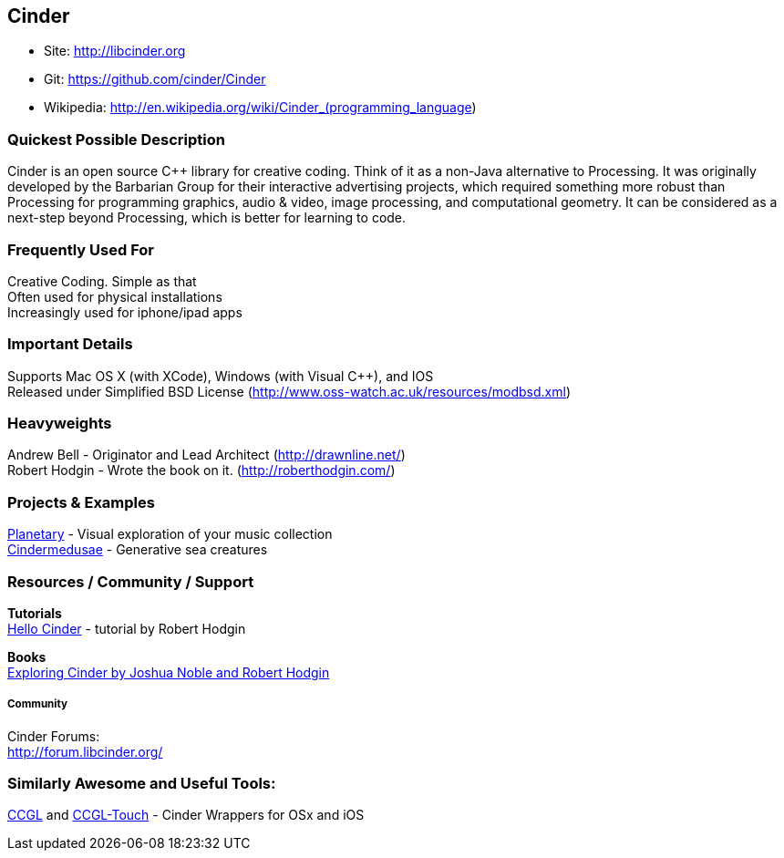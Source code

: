 [[Cinder]]
== Cinder
   
* Site: http://libcinder.org
* Git: https://github.com/cinder/Cinder
* Wikipedia: http://en.wikipedia.org/wiki/Cinder_(programming_language)
   

=== Quickest Possible Description
Cinder is an open source C++ library for creative coding. Think of it as a non-Java  alternative to Processing. It was originally developed by the Barbarian Group for their interactive advertising projects, which required something more robust than Processing for programming graphics, audio & video, image processing, and computational geometry. It can be considered as a next-step beyond Processing, which is better for learning to code. 

=== Frequently Used For
Creative Coding. Simple as that +
Often used for physical installations +
Increasingly used for iphone/ipad apps


=== Important Details
Supports Mac OS X (with XCode), Windows (with Visual C++), and IOS +
Released under Simplified BSD License (http://www.oss-watch.ac.uk/resources/modbsd.xml)

=== Heavyweights
Andrew Bell - Originator and Lead Architect (http://drawnline.net/) +
Robert Hodgin - Wrote the book on it. (http://roberthodgin.com/)

=== Projects & Examples 
http://planetary.bloom.io/[Planetary] - Visual exploration of your music collection  +
http://marcinignac.com/projects/cindermedusae/[Cindermedusae] - Generative sea creatures

=== Resources / Community / Support 

*Tutorials* +
    http://libcinder.org/docs/v0.8.4/hello_cinder.html[Hello Cinder] - tutorial by Robert Hodgin +

*Books* +
    http://shop.oreilly.com/product/0636920024095.do[Exploring Cinder by Joshua Noble and Robert Hodgin] +

===== Community
Cinder Forums: +
http://forum.libcinder.org/#allForums[http://forum.libcinder.org/]


=== Similarly Awesome and Useful Tools:
  
http://www.smallab.org/code/ccgl/[CCGL] and http://www.smallab.org/code/ccgl-touch/[CCGL-Touch] - Cinder Wrappers for OSx and iOS

